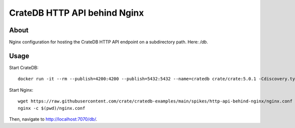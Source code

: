 #############################
CrateDB HTTP API behind Nginx
#############################


*****
About
*****

Nginx configuration for hosting the CrateDB HTTP API endpoint on a subdirectory
path. Here: `/db`.


*****
Usage
*****

Start CrateDB::

    docker run -it --rm --publish=4200:4200 --publish=5432:5432 --name=cratedb crate/crate:5.0.1 -Cdiscovery.type=single-node -Ccluster.routing.allocation.disk.threshold_enabled=false

Start Nginx::

    wget https://raw.githubusercontent.com/crate/cratedb-examples/main/spikes/http-api-behind-nginx/nginx.conf
    nginx -c $(pwd)/nginx.conf

Then, navigate to http://localhost:7070/db/.
